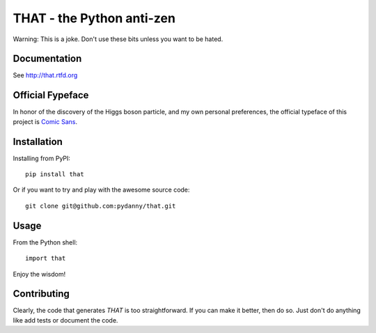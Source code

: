 ==============================
THAT - the Python anti-zen
==============================

Warning: This is a joke. Don't use these bits unless you want to be hated.

Documentation
==============

See http://that.rtfd.org

Official Fypeface
==================

In honor of the discovery of the Higgs boson particle, and my own personal preferences, the official typeface of this project is `Comic Sans`_.

.. _`Comic Sans`: http://en.wikipedia.org/wiki/Comic_Sans


Installation
============

Installing from PyPI::

    pip install that

Or if you want to try and play with the awesome source code::

    git clone git@github.com:pydanny/that.git

Usage
======

From the Python shell::

    import that

Enjoy the wisdom!

Contributing
============

Clearly, the code that generates `THAT` is too straightforward. If you can make it better, then do so. Just don't do anything like add tests or document the code.